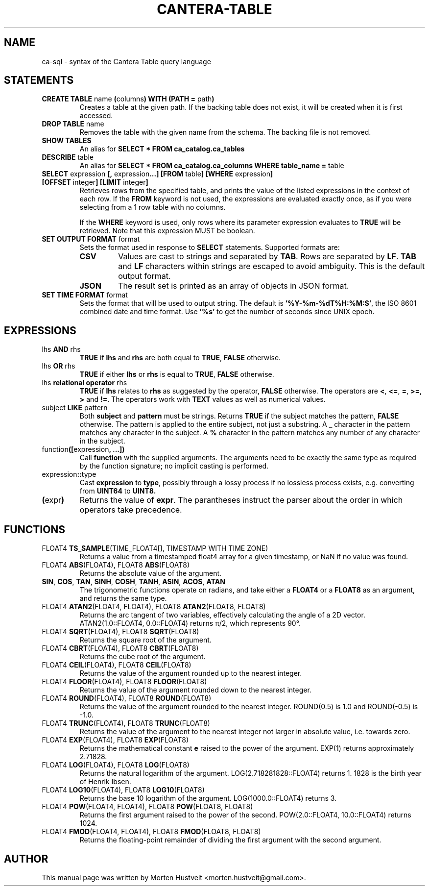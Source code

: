 .TH CANTERA-TABLE 1 "Feb 2013"
.PP
.SH "NAME"
ca-sql \- syntax of the Cantera Table query language
.SH "STATEMENTS"
.TP
\fBCREATE TABLE\fR name \fB(\fRcolumns\fB) WITH (PATH =\fR path\fB)\fR
Creates a table at the given path.  If the backing table does not exist, it will be created when it is first accessed.
.TP
\fBDROP TABLE\fR name
Removes the table with the given name from the schema.  The backing file is not removed.
.TP
\fBSHOW TABLES\fR
An alias for \fBSELECT * FROM ca_catalog.ca_tables\fR
.TP
\fBDESCRIBE\fR table
An alias for \fBSELECT * FROM ca_catalog.ca_columns WHERE table_name =\fR table
.TP
\fBSELECT\fR expression \fB[,\fR expression\fB...]\fR \fB[FROM\fR table\fB] [WHERE\fR expression\fB] [OFFSET\fR integer\fB] [LIMIT\fR integer\fB]\fR
Retrieves rows from the specified table, and prints the value of the listed expressions in the context of each row.  If the \fBFROM\fR keyword is not used, the expressions are evaluated exactly once, as if you were selecting from a 1 row table with no columns.

If the \fBWHERE\fR keyword is used, only rows where its parameter expression evaluates to \fBTRUE\fR will be retrieved.  Note that this expression MUST be boolean.
.TP
\fBSET OUTPUT FORMAT\fR format
Sets the format used in response to \fBSELECT\fR statements.  Supported formats are:
.RS
.TP
\fBCSV\fR
Values are cast to strings and separated by \fBTAB\fR.  Rows are separated by \fBLF\fR.  \fBTAB\fR and \fBLF\fR characters within strings are escaped to avoid ambiguity.  This is the default output format.
.TP
\fBJSON\fR
The result set is printed as an array of objects in JSON format.
.RE
.TP
\fBSET TIME FORMAT\fR format
Sets the format that will be used to output string.  The default is
\fB'%Y-%m-%dT%H:%M:S'\fR, the ISO 8601 combined date and time format.  Use
\fB'%s'\fR to get the number of seconds since UNIX epoch.
.SH "EXPRESSIONS"
.TP
lhs \fBAND\fR rhs
\fBTRUE\fR if \fBlhs\fR and \fBrhs\fR are both equal to \fBTRUE\fR, \fBFALSE\fR otherwise.
.TP
lhs \fBOR\fR rhs
\fBTRUE\fR if either \fBlhs\fR or \fBrhs\fR is equal to \fBTRUE\fR, \fBFALSE\fR otherwise.
.TP
lhs \fBrelational operator\fR rhs
\fBTRUE\fR if \fBlhs\fR relates to \fBrhs\fR as suggested by the operator, \fBFALSE\fR otherwise.  The operators are \fB<\fR, \fB<=\fR, \fB=\fR, \fB>=\fR, \fB>\fR and \fB!=\fR.  The operators work with \fBTEXT\fR values as well as numerical values.
.TP
subject \fBLIKE\fR pattern
Both \fBsubject\fR and \fBpattern\fR must be strings.  Returns \fBTRUE\fR if
the subject matches the pattern, \fBFALSE\fR otherwise.  The pattern is applied
to the entire subject, not just a substring.  A \fB_\fR character in the
pattern matches any character in the subject.  A \fB%\fR character in the
pattern matches any number of any character in the subject.
.TP
function\fB([\fRexpression\fB, ...])\fR
Call \fBfunction\fR with the supplied arguments.  The arguments need to be
exactly the same type as required by the function signature; no implicit
casting is performed.
.TP
expression\fB::\fRtype
Cast \fBexpression\fR to \fBtype\fR, possibly through a lossy process if no
lossless process exists, e.g. converting from \fBUINT64\fR to \fBUINT8\fB.
.TP
\fB(\fRexpr\fB)\fR
Returns the value of \fBexpr\fR.  The parantheses instruct the parser about the
order in which operators take precedence.
.SH "FUNCTIONS"
.TP
FLOAT4 \fBTS_SAMPLE\fR(TIME_FLOAT4[], TIMESTAMP WITH TIME ZONE)
Returns a value from a timestamped float4 array for a given timestamp, or NaN
if no value was found.
.TP
FLOAT4 \fBABS\fR(FLOAT4), FLOAT8 \fBABS\fR(FLOAT8)
Returns the absolute value of the argument.
.TP
\fBSIN\fR, \fBCOS\fR, \fBTAN\fR, \fBSINH\fR, \fBCOSH\fR, \fBTANH\fR, \fBASIN\fR, \fBACOS\fR, \fBATAN\fR
The trigonometric functions operate on radians, and take either a \fBFLOAT4\fR
or a \fBFLOAT8\fR as an argument, and returns the same type.
.TP
FLOAT4 \fBATAN2\fR(FLOAT4, FLOAT4), FLOAT8 \fBATAN2\fR(FLOAT8, FLOAT8)
Returns the arc tangent of two variables, effectively calculating the angle of a 2D vector.  ATAN2(1.0::FLOAT4, 0.0::FLOAT4) returns π/2, which represents 90°.
.TP
FLOAT4 \fBSQRT\fR(FLOAT4), FLOAT8 \fBSQRT\fR(FLOAT8)
Returns the square root of the argument.
.TP
FLOAT4 \fBCBRT\fR(FLOAT4), FLOAT8 \fBCBRT\fR(FLOAT8)
Returns the cube root of the argument.
.TP
FLOAT4 \fBCEIL\fR(FLOAT4), FLOAT8 \fBCEIL\fR(FLOAT8)
Returns the value of the argument rounded up to the nearest integer.
.TP
FLOAT4 \fBFLOOR\fR(FLOAT4), FLOAT8 \fBFLOOR\fR(FLOAT8)
Returns the value of the argument rounded down to the nearest integer.
.TP
FLOAT4 \fBROUND\fR(FLOAT4), FLOAT8 \fBROUND\fR(FLOAT8)
Returns the value of the argument rounded to the nearest integer.  ROUND(0.5) is 1.0 and ROUND(-0.5) is -1.0.
.TP
FLOAT4 \fBTRUNC\fR(FLOAT4), FLOAT8 \fBTRUNC\fR(FLOAT8)
Returns the value of the argument to the nearest integer not larger in absolute value, i.e. towards zero.
.TP
FLOAT4 \fBEXP\fR(FLOAT4), FLOAT8 \fBEXP\fR(FLOAT8)
Returns the mathematical constant \fBe\fR raised to the power of the argument.  EXP(1) returns approximately 2.71828.
.TP
FLOAT4 \fBLOG\fR(FLOAT4), FLOAT8 \fBLOG\fR(FLOAT8)
Returns the natural logarithm of the argument.  LOG(2.718281828::FLOAT4) returns 1.  1828 is the birth year of Henrik Ibsen.
.TP
FLOAT4 \fBLOG10\fR(FLOAT4), FLOAT8 \fBLOG10\fR(FLOAT8)
Returns the base 10 logarithm of the argument.  LOG(1000.0::FLOAT4) returns 3.
.TP
FLOAT4 \fBPOW\fR(FLOAT4, FLOAT4), FLOAT8 \fBPOW\fR(FLOAT8, FLOAT8)
Returns the first argument raised to the power of the second.  POW(2.0::FLOAT4, 10.0::FLOAT4) returns 1024.
.TP
FLOAT4 \fBFMOD\fR(FLOAT4, FLOAT4), FLOAT8 \fBFMOD\fR(FLOAT8, FLOAT8)
Returns the floating-point remainder of dividing the first argument with the second argument.
.SH "AUTHOR"
.PP
This manual page was written by Morten Hustveit <morten.hustveit@gmail.com>.
